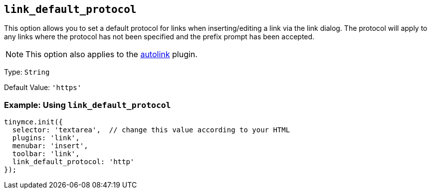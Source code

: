 [[link_default_protocol]]
== `+link_default_protocol+`

This option allows you to set a default protocol for links when inserting/editing a link via the link dialog. The protocol will apply to any links where the protocol has not been specified and the prefix prompt has been accepted.

NOTE: This option also applies to the xref:autolink.adoc[autolink] plugin.

Type: `+String+`

Default Value: `+'https'+`

=== Example: Using `+link_default_protocol+`

[source,js]
----
tinymce.init({
  selector: 'textarea',  // change this value according to your HTML
  plugins: 'link',
  menubar: 'insert',
  toolbar: 'link',
  link_default_protocol: 'http'
});
----
